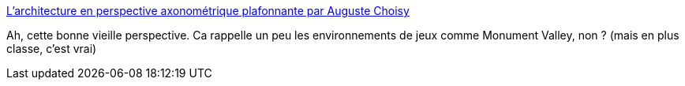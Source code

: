 :jbake-type: post
:jbake-status: published
:jbake-title: L’architecture en perspective axonométrique plafonnante par Auguste Choisy
:jbake-tags: art,illustration,architecture,histoire,_mois_déc.,_année_2014
:jbake-date: 2014-12-02
:jbake-depth: ../
:jbake-uri: shaarli/1417535868000.adoc
:jbake-source: https://nicolas-delsaux.hd.free.fr/Shaarli?searchterm=http%3A%2F%2Fwww.laboiteverte.fr%2Flarchitecture-en-perspective-axonometrique-plafonnante-par-auguste-choisy%2F&searchtags=art+illustration+architecture+histoire+_mois_d%C3%A9c.+_ann%C3%A9e_2014
:jbake-style: shaarli

http://www.laboiteverte.fr/larchitecture-en-perspective-axonometrique-plafonnante-par-auguste-choisy/[L’architecture en perspective axonométrique plafonnante par Auguste Choisy]

Ah, cette bonne vieille perspective. Ca rappelle un peu les environnements de jeux comme Monument Valley, non ? (mais en plus classe, c'est vrai)

